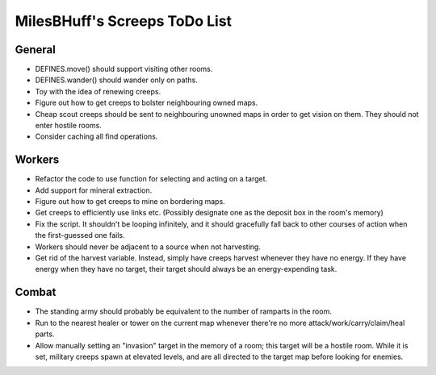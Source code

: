 MilesBHuff's Screeps ToDo List
################################################################################

General
^^^^^^^^^^^^^^^^^^^^^^^^^^^^^^^^^^^^^^^^^^^^^^^^^^^^^^^^^^^^^^^^^^^^^^^^^^^^^^^^
+ DEFINES.move() should support visiting other rooms.
+ DEFINES.wander() should wander only on paths.
+ Toy with the idea of renewing creeps.
+ Figure out how to get creeps to bolster neighbouring owned maps.
+ Cheap scout creeps should be sent to neighbouring unowned maps in order to get
  vision on them.  They should not enter hostile rooms.
+ Consider caching all find operations.

Workers
^^^^^^^^^^^^^^^^^^^^^^^^^^^^^^^^^^^^^^^^^^^^^^^^^^^^^^^^^^^^^^^^^^^^^^^^^^^^^^^^
+ Refactor the code to use function for selecting and acting on a target.
+ Add support for mineral extraction.
+ Figure out how to get creeps to mine on bordering maps.
+ Get creeps to efficiently use links etc.  (Possibly designate one as the
  deposit box in the room's memory)
+ Fix the script.  It shouldn't be looping infinitely, and it should gracefully
  fall back to other courses of action when the first-guessed one fails.
+ Workers should never be adjacent to a source when not harvesting.
+ Get rid of the harvest variable.  Instead, simply have creeps harvest whenever
  they have no energy.  If they have energy when they have no target, their
  target should always be an energy-expending task.

Combat
^^^^^^^^^^^^^^^^^^^^^^^^^^^^^^^^^^^^^^^^^^^^^^^^^^^^^^^^^^^^^^^^^^^^^^^^^^^^^^^^
+ The standing army should probably be equivalent to the number of ramparts in
  the room.
+ Run to the nearest healer or tower on the current map whenever there're no
  more attack/work/carry/claim/heal parts.
+ Allow manually setting an "invasion" target in the memory of a room;  this
  target will be a hostile room.  While it is set, military creeps spawn at
  elevated levels, and are all directed to the target map before looking for
  enemies.
